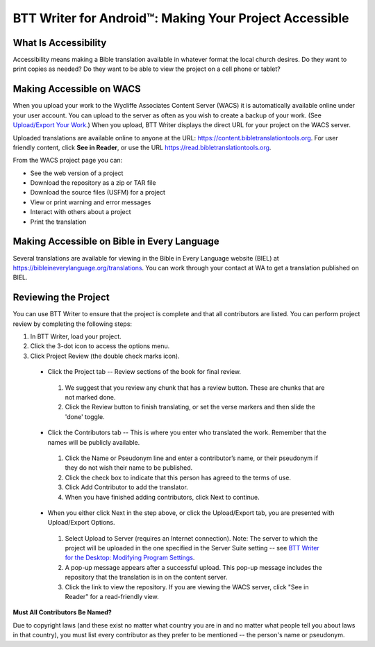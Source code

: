 BTT Writer for Android™: Making Your Project Accessible
==========================================================

.. image:: ../images/BTTwriterAndroid.gif
    :width: 305px
    :align: center
    :height: 245px
    :alt: BTT Writer for Android

What Is Accessibility
---------------------

Accessibility means making a Bible translation available in whatever format the local church desires. Do they want to print copies as needed? Do they want to be able to view the project on a cell phone or tablet? 


Making Accessible on WACS
---------------------------------

When you upload your work to the Wycliffe Associates Content Server (WACS) it is automatically available online under your user account.  You can upload to the server as often as you wish to create a backup of your work. (See `Upload/Export Your Work <https://btt-writer.readthedocs.io/en/latest/dUpload.html>`_.) When you upload, BTT Writer displays the direct URL for your project on the WACS server.

Uploaded translations are available online to anyone at the URL: https://content.bibletranslationtools.org. For user friendly content, click **See in Reader**, or use the URL https://read.bibletranslationtools.org.

From the WACS project page you can:

*	See the web version of a project 

*   Download the repository as a zip or TAR file

*	Download the source files (USFM) for a project

*   View or print warning and error messages

*	Interact with others about a project

*   Print the translation

Making Accessible on Bible in Every Language
---------------------------------------------

Several translations are available for viewing in the Bible in Every Language website (BIEL) at https://bibleineverylanguage.org/translations. You can work through your contact at WA to get a translation published on BIEL.

Reviewing the Project
----------------------------------------

You can use BTT Writer to ensure that the project is complete and that all contributors are listed. You can perform project review by completing the following steps:

1.	In BTT Writer, load your project.

2.	Click the 3-dot icon to access the options menu.

3.	Click Project Review (the double check marks icon).

    *	Click the Project tab -- Review sections of the book for final review. 

      1.	We suggest that you review any chunk that has a review button. These are chunks that are not marked done.

      2.	Click the Review button to finish translating, or set the verse markers and then slide the 'done' toggle.

    *	Click the Contributors tab -- This is where you enter who translated the work. Remember that the names will be publicly available.

      1.	Click the Name or Pseudonym line and enter a contributor’s name, or their pseudonym if they do not wish their name to be published. 
 
      2.	Click the check box to indicate that this person has agreed to the terms of use.
      
      3.    Click Add Contributor to add the translator.
 
      4.    When you have finished adding contributors, click Next to continue.


    •	When you either click Next in the step above, or click the Upload/Export tab, you are presented with Upload/Export Options. 

      1.	Select Upload to Server (requires an Internet connection). Note: The server to which the project will be uploaded in the one specified in the  Server Suite setting -- see `BTT Writer for the Desktop: Modifying Program Settings <https://btt-writer.readthedocs.io/en/latest/dSettings.html>`_.

      2.	A pop-up message appears after a successful upload. This pop-up message includes the repository that the translation is in on the content server. 

      3.	Click the link to view the repository. If you are viewing the WACS server, click "See in Reader" for a read-friendly view.

**Must All Contributors Be Named?**

Due to copyright laws (and these exist no matter what country you are in and no matter what people tell you about laws in that country), you must list every contributor as they prefer to be mentioned -- the person's name or pseudonym.


